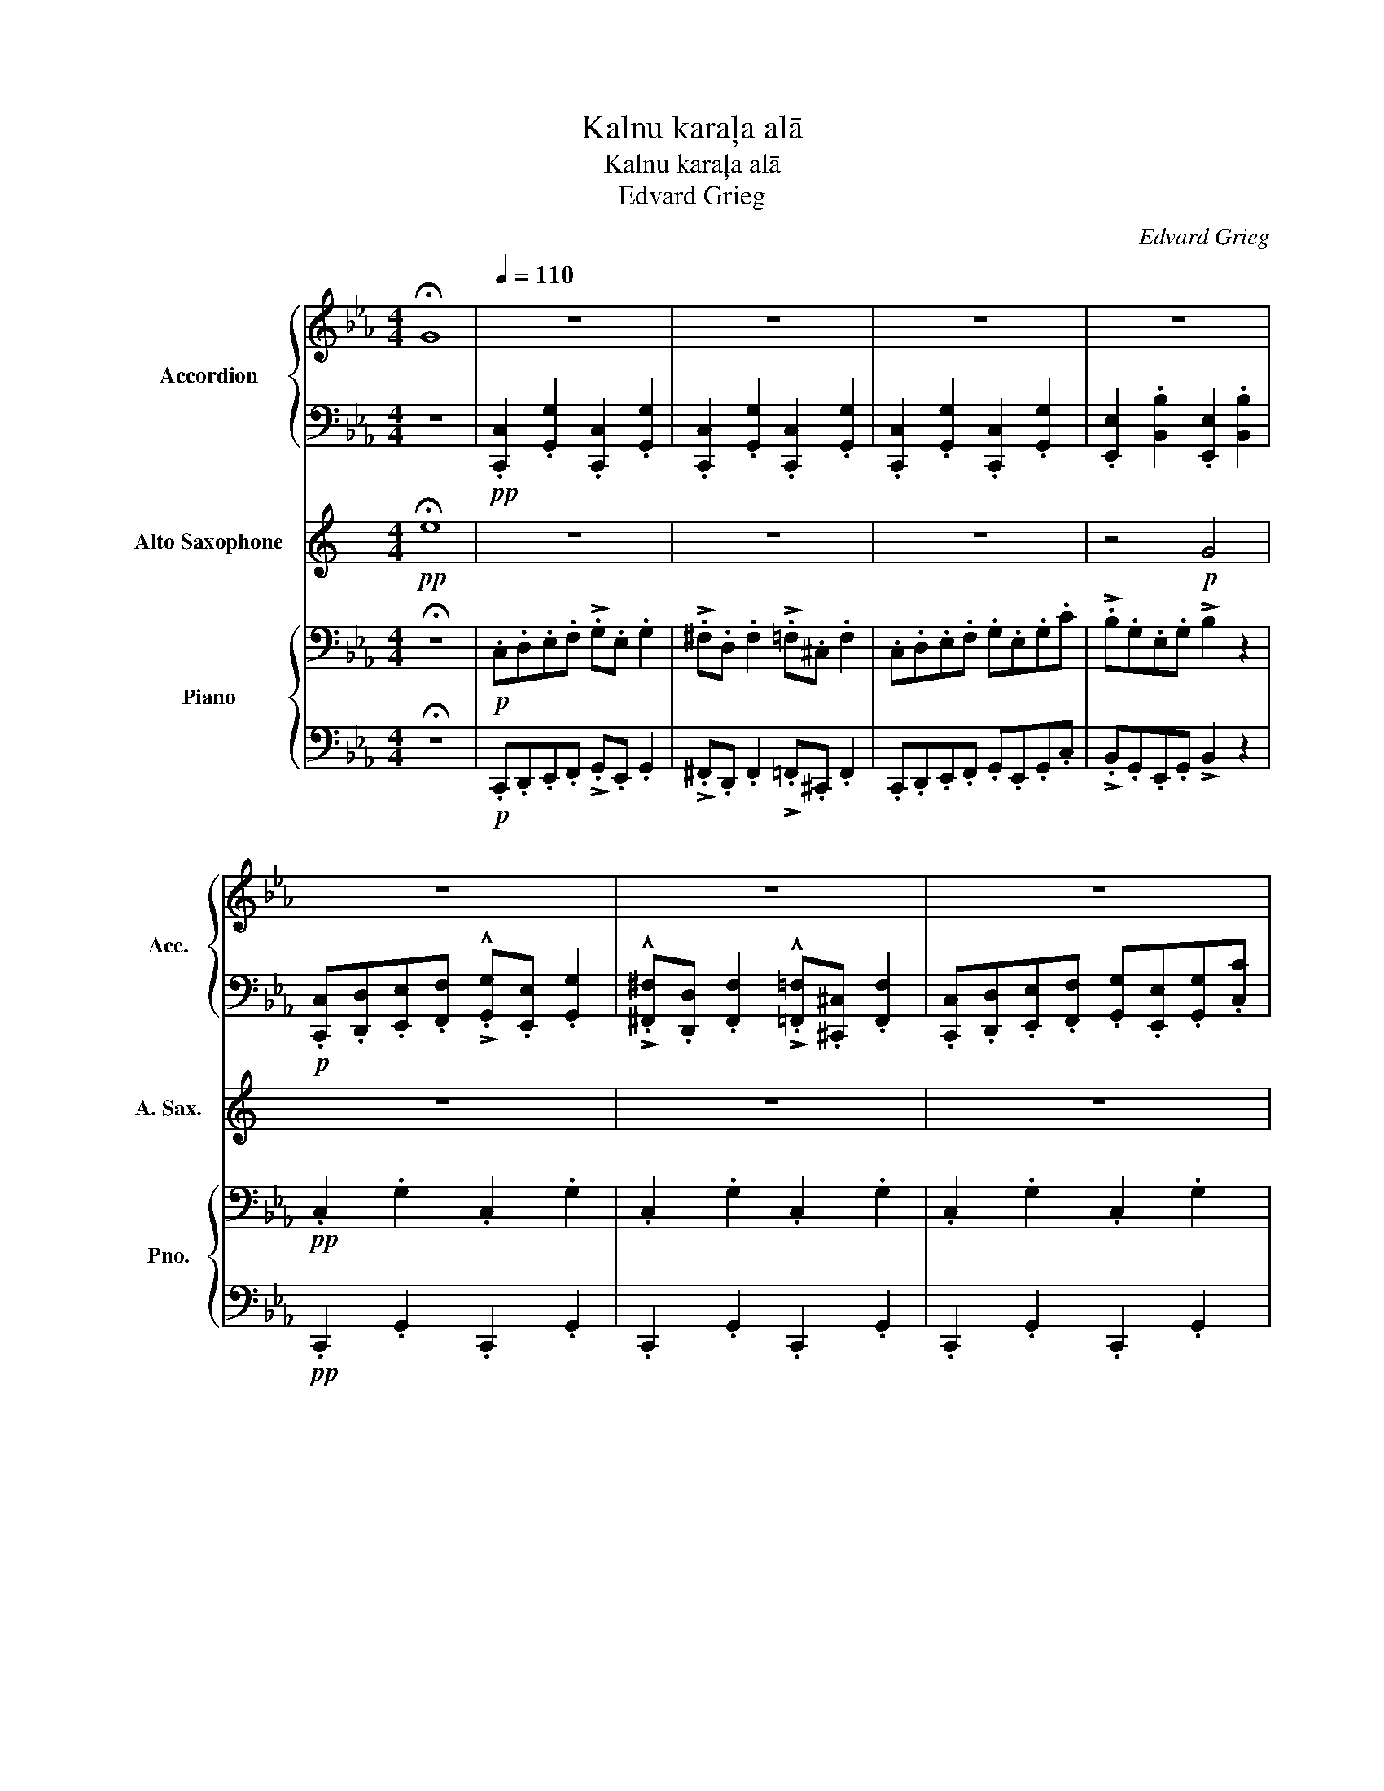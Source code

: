 X:1
T:Kalnu karaļa alā
T:Kalnu karaļa alā
T:Edvard Grieg
C:Edvard Grieg
%%score { 1 | 2 } 3 { ( 4 6 ) | 5 }
L:1/8
M:4/4
K:Eb
V:1 treble nm="Accordion" snm="Acc."
V:2 bass 
V:3 treble transpose=-9 nm="Alto Saxophone" snm="A. Sax."
V:4 bass nm="Piano" snm="Pno."
V:6 bass 
V:5 bass 
V:1
 !fermata!G8 |[Q:1/4=110] z8 | z8 | z8 | z8 | z8 | z8 | z8 | z8 | z8 | z8 | z8 | z8 | z8 | z8 | %15
 z8 | z8 | z8 | z8 | z8 | z8 | z8 | z8 | z8 | z8 ||!p! .c.d.e.f !>!.g.e .g2 | %26
 !>!.^f.d .f2 !>!.=f.^c .f2 | .c.d.e.f .g.e.g.c' | !>!.b.g.e.g !>!.b2 z2 | %29
[Q:1/4=118] z2 .[eg]2 z2 .[eg]2 | z2 .[d^f]2 z2 .[^c=f]2 | z2 .[ce]2 z2 .[ce]2 | %32
 z2 .[Be]2 z2 .[Be]2 |[Q:1/4=124]!<(! .g.=a.=b.c' !>!.d'.b .d'2 | !>!.e'.=b .e'2 !>!.d'.b .d'2 | %35
 .g.=a.=b.c' !>!.d'.b .d'2 | !>!.e'.=b .e'2 !>!.d'2 z2 |[Q:1/4=130] z2 .[=Bd]2 z2 .[Bd]2 | %38
 z2 .[=Be]2 z2 .[Bd]2 | z2 .[=Bd]2 z2 .[Bd]2 | z2 .[=Be]2 z2 .[Bd]2 | %41
!f![Q:1/4=136] .c.d.e.f !>!.g.e .g2 | !>!.^f.d .f2 !>!.=f.^c .f2 |[Q:1/4=142] .c.d.e.f .g.e.g.c' | %44
 !>!.b.g.e.g !>!.b2 z2 |[Q:1/4=150] z2!mf! (5:4:5(!>!g/a/g/^f/g/) z2 (5:4:5(!>!g/a/g/f/g/) | %46
[Q:1/4=154] z2 (5:4:5(!>!g/a/g/^f/g/) z2 (5:4:5(!>!g/a/g/f/g/)!<)! | %47
[Q:1/4=160] z2!p!!<(! (5:4:5(!>!g/a/g/^f/g/) (5:4:5(!>!g/a/g/f/g/) (5:4:5(!>!g/a/g/f/g/) | %48
[Q:1/4=165]!<(! (5:4:5(!>!g/a/g/^f/g/) (5:4:5(!>!g/a/g/f/g/) (5:4:5(!>!g/a/g/f/g/) (5:4:5(!>!g/a/g/f/g/)!<)!!<)! || %49
!ff![Q:1/4=170] cdef !>!ge g2 | !>!^fd f2 !>!=f^c f2 | cdef gegc' | !>!bgeg !>!b4 | cdef !>!ge g2 | %54
 !>!^fd f2 !>!=f^c f2 | cdef gegc' | !>!bgeg !>!b4 |!8va(! g=a=bc' !>!d'b d'2 | %58
 !>!e'=b e'2 !>!d'b d'2 | g=a=bc' !>!d'b d'2 | !>!e'=b e'2 !>!d'4 | g=a=bc' !>!d'b d'2 | %62
 !>!=e'=b e'2 !>!d'b d'2 | g=a=bc' !>!d'b d'2 | !>!=e'=b e'2 !>!d'4!8va)! |!ff! cdef !>!ge g2 | %66
 !>!^fd f2 !>!=f^c f2 | cdef gegc' | !>!bgeg !>!b4 | cdef !>!ge g2 | !>!^fd f2 !>!=f^c f2 | %71
 cdef gegc' | gegc' !>![cc']4 |[Q:1/4=200]!ff! z2 (!>![e^f]/[d=f]/).[e^f] z4 | %74
 z2 (!>![eg]/[d^f]/).[eg] z4 |!mp!!<(! z2 [A,CE]2 z2 [G,CE]2 | z2 [=B,DFG]2 z2 [G,CE]2!<)! | %77
!ff! z2 (!>![e^f]/[d=f]/).[e^f] z4 | z2 (!>![eg]/[d^f]/).[eg] z4 |!mf! c!<(!def gegc' | %80
 =bgbd'!<)! !>!c'4 |!ff! z2 (!>![e^f]/[d=f]/).[e^f] z4 | z2 (!>![e^f]/[d=f]/).[e^f] z4 | %83
!ff! z2!p!!<(! (!>![e^f]/[d=f]/).[e^f] (!>![ef]/[d=f]/).[e^f] (!>![ef]/[d=f]/).[e^f] | %84
 (!>![e^f]/[d=f]/).[e^f] (!>![ef]/[d=f]/).[e^f] (!>![ef]/[d=f]/).[e^f]!<)!!ff! (!>![ef]/[d=f]/).[e^f] | %85
 z8 | z8 |!fff! z2 (!>![eg]/[d^f]/).[eg] z4 |] %88
V:2
 z8 |!pp! .[C,,C,]2 .[G,,G,]2 .[C,,C,]2 .[G,,G,]2 | .[C,,C,]2 .[G,,G,]2 .[C,,C,]2 .[G,,G,]2 | %3
 .[C,,C,]2 .[G,,G,]2 .[C,,C,]2 .[G,,G,]2 | .[E,,E,]2 .[B,,B,]2 .[E,,E,]2 .[B,,B,]2 | %5
!p! .[C,,C,].[D,,D,].[E,,E,].[F,,F,] !>!.!^![G,,G,].[E,,E,] .[G,,G,]2 | %6
 !>!.!^![^F,,^F,].[D,,D,] .[F,,F,]2 !>!.!^![=F,,=F,].[^C,,^C,] .[F,,F,]2 | %7
 .[C,,C,].[D,,D,].[E,,E,].[F,,F,] .[G,,G,].[E,,E,].[G,,G,].[C,C] | %8
 !>!.!^![B,,B,].[G,,G,].[E,,E,].[G,,G,] !>![B,,B,]2 z2 | %9
!pp! .[G,,G,]2 .[D,D]2 .[G,,G,]2 .[=B,,=B,]2 | .[E,,E,]2 .[=B,,=B,]2 .[G,,G,]2 .[B,,B,]2 | %11
 .[G,,G,]2 .[D,D]2 .[G,,G,]2 .[=B,,=B,]2 | .[E,,E,]2 .[=B,,=B,]2 .[G,,G,]2 .[B,,B,]2 | %13
!p! .[G,,G,].[=A,,=A,].[=B,,=B,].[C,C] !>!.!^![D,D].[B,,B,] .[D,D]2 | %14
 !>!.!^![E,E].[=B,,=B,] .[E,E]2 !>!.!^![D,D].[B,,B,] .[D,D]2 | %15
 .[G,,G,].[=A,,=A,].[=B,,=B,].[C,C] !>!.!^![D,D].[B,,B,] .[D,D]2 | %16
 !>!.!^![E,E].[=B,,=B,] .[E,E]2 !>![D,D]2 z2 |!pp! .[C,,C,]2 .[G,,G,]2 .[C,,C,]2 .[G,,G,]2 | %18
 .[C,,C,]2 .[G,,G,]2 .[C,,C,]2 .[G,,G,]2 | .[C,,C,]2 .[G,,G,]2 .[C,,C,]2 .[G,,G,]2 | %20
 .[E,,E,]2 .[B,,B,]2 .[E,,E,]2 .[B,,B,]2 | %21
!p! .[C,,C,].[D,,D,].[E,,E,].[F,,F,] !>!.!^![G,,G,].[E,,E,] .[G,,G,]2 | %22
 !>!.!^![^F,,^F,].[D,,D,] .[F,,F,]2 !>!.!^![=F,,=F,].[^C,,^C,] .[F,,F,]2 | %23
 .[C,,C,].[D,,D,].[E,,E,].[F,,F,] .[G,,G,].[E,,E,].[G,,G,].[C,C] | %24
 .[G,,G,].[E,,E,].[G,,G,].[C,C] [C,,C,]4 || .C,2 .G,2 .C,2 .G,2 | .C,2 .G,2 .C,2 .G,2 | %27
 .C,2 .G,2 .C,2 .G,2 | .E,2 .G,2 .E,2 .G,2 | .C,2 .G,2 .C,2 .G,2 | .C,2 .G,2 .C,2 .G,2 | %31
 .C,2 .G,2 .C,2 .G,2 | .E,2 .G,2 .E,2 .G,2 | .G,2 .G,2 .G,2 .G,2 | .E,2 .G,2 .G,2 .G,2 | %35
 .G,2 .G,2 .G,2 .G,2 | .E,2 .G,2 .G,2 .G,2 | .G,2 .G,2 .G,2 .G,2 | .E,2 .G,2 .G,2 .G,2 | %39
 .G,2 .G,2 .G,2 .G,2 | .E,2 .G,2 .G,2 .G,2 | z8 | z8 | z8 | z8 | z8 | z8 | z8 | z8 || %49
!ff! .C,2 z2 .C,2 z2 | .C,2 z2 .C,2 z2 | .C,2 z2 .C,2 z2 | .E,2 z2 .E,2 z2 | .C,2 z2 .C,2 z2 | %54
 .C,2 z2 .C,2 z2 | .C,2 z2 .C,2 z2 | .E,2 z2 .E,2 z2 | .G,2 z2 .G,2 z2 | !>!.!^!E,2 z2 .G,2 z2 | %59
 .G,2 z2 .G,2 z2 | !>!.!^!E,2 z2 .G,2 z2 | .G,2 z2 .G,2 z2 | !>!.=E,2 z2 .G,2 z2 | %63
 .G,2 z2 .G,2 z2 | !>!.=E,2 z2 .G,2 z2 | .C,2 z2 .C,2 z2 | .C,2 z2 .C,2 z2 | .C,2 z2 .C,2 z2 | %68
 .E,2 z2 .E,2 z2 | .C,2 z2 .C,2 z2 | .C,2 z2 .C,2 z2 | .C,2 z2 .C,2 z2 | .C,2 z2 .C,2 z2 | %73
 !>!.!^!C,2 z2 z4 | !>!.!^!C,2 z2 z4 | !>!A,3 z !>!G,3 z | !>!G,,3 z !>!C,3 z | !>!.!^!C,2 z2 z4 | %78
 !>!.!^!C,2 z2 z4 | !>!A,3 z !>!G,3 z | !>!G,,3 z !>!C,3 z | !>!.!^!C,2 z2 z4 | !>!.!^!C,2 z2 z4 | %83
 !>!.!^!C,2 z2 z4 | z8 | z8 | z8 | !>!.!^!C,2 z2 z4 |] %88
V:3
[K:C]!pp! !fermata!e8 | z8 | z8 | z8 | z4!p! G4 | z8 | z8 | z8 | z4!p! G4 | z8 | z8 | z8 | z4 B4 | %13
 z8 | z8 | z8 | z4 B4 | z8 | z8 | z8 | z4 G4 | z8 | z8 | z8 | z8 || z2!p! .c2 z2 .c2 | %26
 z2 .B2 z2 .^A2 | z2 .A2 z2 .A2 | z2 .G2 z2 .G2 | .A.B.c.d !>!.!^!e.c .e2 | %30
 !>!.!^!^d.B .d2 !>!.!^!=d.^A .d2 | .A.B.c.d .e.c.e.a | !>!.!^!g.e.c.e !>!g4 | %33
!<(! z2"^cresc. e stretto poco a poco" .^g2 z2 .g2 | z2 .^g2 z2 .g2 | z2 .^g2 z2 .g2 | %36
 z2 .^g2 z2 .g2 |"^I.""^cresc. poco a poco" .e.^f.^g.a !>!.!^!b.g .b2 | %38
 !>!.!^!c'.^g .c'2 !>!.!^!b.g .b2 | .e.^f.^g.a !>!.!^!b.g .b2 | !>!.!^!c'.^g .c'2 !>!b4 | %41
 z2"^più cresc."!f! .c'2 z2 .c'2 | z2 .b2 z2 .^a2 | z2 .a2 z2 .a2 | z2 .g2 z2 .g2 | %45
"^più " .A.B.c.d !>!.!^!e.c .e2 | !>!.!^!^d.B .d2 !>!.!^!=d.^A .d2!<)! | %47
!p!!<(! .A.B.c.d .e.c.e.a | .e.c.e.a !>!a4!<)! ||!ff! ABcd !>!ec e2 | !>!^dB d2 !>!=d^A d2 | %51
 ABcd ecea | !>!gece !>!g4 | ABcd !>!ec e2 | !>!^dB d2 !>!=d^A d2 | ABcd ecea | !>!gece !>!g4 | %57
 e^f^ga !>!bg b2 | !>!c'^g c'2 !>!bg b2 | e^f^ga !>!bg b2 | !>!c'^g c'2 !>!b4 | e^f^ga !>!bg b2 | %62
 !>!^c'^g c'2 !>!bg b2 | e^f^ga !>!bg b2 | !>!^c'^g c'2 !>!b4 |!ff! ABcd !>!ec e2 | %66
 !>!^dB d2 !>!=d^A d2 | ABcd ecea | !>!gece !>!g4 | ABcd !>!ec e2 | !>!^dB d2 !>!=d^A d2 | %71
 ABcd ecea | ecea !>!a4 | z2"_"{/^fg^g} !>!.!^!a2 z4 | z2{/^fg^g} !>!.!^!a2 z4 | %75
!mp!!<(! .A.B.c.d .e.c.e.a | .^g.e.g.b!<)!!ff! !>!a4 | z2"_"{/^fg^g} !>!.!^!a2 z4 | %78
 z2{/^fg^g} !>!.!^!a2 z4 |!mf!!<(! ABcd ecea | ^gegb!<)!!ff! !>!a4 | %81
 z2"_"{/^fg^g} !>!.!^!a2 z4 | z2"_"{/^fg^g} !>!.!^!a2 z4 | %83
 z2!p!!<(!{/^fg^g} !>!.!^!a2{/f=g^g} !>!.!^!a2{/f=g^g} !>!.!^!a2 | %84
{/^fg^g} !>!.!^!a2{/f=g^g} !>!.!^!a2{/f=g^g} !>!.!^!a2!<)!!ff!{/f=g^g} !>!.!^!a2 | z8 | z8 | %87
!fff! z2{/^fg^g} !>!.!^!a2 z4 |] %88
V:4
 !fermata!z8 |!p! .C,.D,.E,.F, !>!.G,.E, .G,2 | !>!.^F,.D, .F,2 !>!.=F,.^C, .F,2 | %3
 .C,.D,.E,.F, .G,.E,.G,.C | !>!.B,.G,.E,.G, !>!B,2 z2 |!pp! .C,2 .G,2 .C,2 .G,2 | %6
 .C,2 .G,2 .C,2 .G,2 | .C,2 .G,2 .C,2 .G,2 | .E,2 .B,2 .E,2 .B,2 |!p! .G,.=A,.=B,.C !>!.D.B, .D2 | %10
 !>!.E.=B, .E2 !>!.D.B, .D2 | .G,.=A,.=B,.C !>!.D.B, .D2 | !>!.E.=B, .E2 !>!.D2 z2 | %13
!pp!"^Vc." .G,2 .D2 .G,2 .=B,2 | .E,2 .=B,2 .G,2 .B,2 | .G,2 .D2 .G,2 .=B,2 | %16
 .E,2 .=B,2 .G,2 .B,2 |!p! .C,.D,.E,.F, !>!.G,.E, .G,2 | !>!.^F,.D, .F,2 !>!.=F,.^C, .F,2 | %19
 .C,.D,.E,.F, .G,.E,.G,.C | !>!.B,.G,.E,.G, !>!B,2 z2 |!pp! .C,2 .G,2 .C,2 .G,2 | %22
 .C,2 .G,2 .C,2 .G,2 | .C,2 .C2 .B,2 .A,2 | .G,2 .F,2 .E,2 .D,2 || %25
[K:treble] z2!p! .[EG]2 z2 .[EG]2 | z2 .[D^F]2 z2 .[^C=F]2 | z2 .[CE]2 z2 .[CE]2 | %28
 z2 .[B,E]2 z2 .[B,E]2 | z2 .[EG]2 z2 .[EG]2 | z2 .[D^F]2 z2 .[^C=F]2 | z2 .[CE]2 z2 .[CE]2 | %32
 z2 .[B,E]2 z2 .[B,E]2 |!<(! z2"^cresc. e stretto poco a poco" .[=Bd]2 z2 .[Bd]2 | %34
 z2 .[=Be]2 z2 .[Bd]2 | z2 .[=Bd]2 z2 .[Bd]2 | z2 .[=Be]2 z2 .[Bd]2 | z2 .[=Bd]2 z2 .[Bd]2 | %38
 z2 .[=Be]2 z2 .[Bd]2 | z2 .[=Bd]2 z2 .[Bd]2 | z2 .[=Be]2 z2 .[Bd]2 | %41
 z2"^più cresc."!f! .[Geg]2 z2 .[Geg]2 | z2 .[Gd^f]2 z2 .[G^c=f]2 | z2 .[Gce]2 z2 .[Gce]2 | %44
 z2 .[GBe]2 z2 .[GBe]2 | z2 .[Geg]2 z2 .[Geg]2 | z2 .[Gd^f]2 z2 .[G^c=f]2!<)! | %47
!p!!<(! z2 [Cc]2 [CBc]2 [CAc]2!<)! | [CGc]2 !>![CFc]2 !>![CEc]2 !>![CDc]2 || %49
 z2!ff! (!>!g/^f/.g) z2 (!>!g/f/.g) | z2 (!>!^f/^e/.f) z2 (!>!=f/=e/.f) | %51
 z2!ff! (!>!g/^f/.g) z2 (!>!g/f/.g) | z2 (!>!b/=a/.b) z2 (!>!b/a/.b) | %53
 z2 (!>!g/^f/.g) z2 (!>!g/f/.g) | z2 (!>!^f/^e/.f) z2 (!>!=f/=e/.f) | %55
 z2 (!>!g/^f/.g) z2 (!>!g/f/.g) | z2 !>!b/=a/b z2 !>!b/a/b | %57
 z2!ff! (!>![=bd']/[gb]/.[bd']) z2 (!>![bd']/[gb]/.[bd']) | %58
 z2 (!>![=be']/[gb]/.[be']) z2 (!>![bd']/[gb]/.[bd']) | %59
 .[Gg].[=Ag].[=Bg].[cg] !>!.!^![dg].[Bg] .[dg]2 | !>!.!^![eg].[=Bg] [eg]2 !>![dg]4 | %61
 z2 (!>![=bd']/[gb]/.[bd']) z2 (!>![bd']/[gb]/.[bd']) | %62
 z2 (!>![=b=e']/[gb]/.[be']) z2 (!>![bd']/[gb]/.[bd']) | %63
 .[Gg].[=Ag].[=Bg].[cg] !>!.!^![dg].[Bg] .[dg]2 | !>!.!^![=eg].[=Bg] [eg]2 !>![dg]4 | %65
!ff! z2 .[Gceg]2 z2 .[Gceg]2 | z2 .[Gcd^f]2 z2 .[F^c=f]2 | z2 .[Gceg]2 z2 .[Gceg]2 | %68
 z2 .[Begb]2 z2 .[Begb]2 | z2 .[Gceg]2 z2 .[Gceg]2 | z2 .[Gcd^f]2 z2 .[F^c=f]2 | %71
 z2 .[Gceg]2 z2 .[Gceg]2 | z2 .[cegc']2 z2 .[cegc']2 |!ff! z2 [e^f=ac']2 z4 | z2 [cegc']2 z4 | %75
!mp!!<(! z2 [EAc]2 z2 [EGc]2 | z2 [FG=Bd]2 z2 [CEGc]2!<)! |!ff! z2 [e^f=ac']2 z4 | z2 [cegc']2 z4 | %79
!mf!!<(! z2 [EAc]2 z2 [EGc]2 | z2 [FG=Bd]2 z2 [CEGc]2!<)! |!ff! z2 [e^f=ac']2 z4 | %82
 z2 [e^f=ac']2 z4 |!ff! z2!p!!<(! [e^f=ac']2 [efac']2 [efac']2 | %84
 [e^f=ac']2 [efac']2 [efac']2!<)!!ff! [efac']2 | z8 | z8 |!fff! z2 [cegc']2 z4 |] %88
V:5
 !fermata!z8 |!p! .C,,.D,,.E,,.F,, !>!.G,,.E,, .G,,2 | !>!.^F,,.D,, .F,,2 !>!.=F,,.^C,, .F,,2 | %3
 .C,,.D,,.E,,.F,, .G,,.E,,.G,,.C, | !>!.B,,.G,,.E,,.G,, !>!B,,2 z2 |!pp! .C,,2 .G,,2 .C,,2 .G,,2 | %6
 .C,,2 .G,,2 .C,,2 .G,,2 | .C,,2 .G,,2 .C,,2 .G,,2 | .E,,2 .B,,2 .E,,2 .B,,2 | %9
!p! .G,,.=A,,.=B,,.C, !>!.D,.B,, .D,2 | !>!.E,.=B,, .E,2 !>!.D,.B,, .D,2 | %11
 .G,,.=A,,.=B,,.C, !>!.D,.B,, .D,2 | !>!.E,.=B,, .E,2 !>!.D,2 z2 | %13
!pp!"^B." .G,,2 .D,2 .G,,2 .=B,,2 | .E,,2 .=B,,2 .G,,2 .B,,2 | .G,,2 .D,2 .G,,2 .=B,,2 | %16
 .E,,2 .=B,,2 .G,,2 .B,,2 |!p! .C,,.D,,.E,,.F,, !>!.G,,.E,, .G,,2 | %18
 !>!.^F,,.D,, .F,,2 !>!.=F,,.^C,, .F,,2 | .C,,.D,,.E,,.F,, .G,,.E,,.G,,.C, | %20
 !>!.B,,.G,,.E,,.G,, !>!B,,2 z2 |!pp! .C,,2 .G,,2 .C,,2 .G,,2 | .C,,2 .G,,2 .C,,2 .G,,2 | %23
 .C,,2 .C,2 .B,,2 .A,,2 | .G,,2 .F,,2 .E,,2 .D,,2 || %25
!ped! .C,,2 (!3!G,,/!ped-up!_G,,/=G,,)!ped! .C,,2 (G,,/_G,,/=G,,) | %26
!ped! .C,,2!ped-up! (!2!G,,/_G,,/!ped-up!=G,,)!ped! .C,,2 (!2!G,,/_G,,/=G,,) | %27
!ped! .C,,2!ped-up! (G,,/_G,,/!ped-up!=G,,)!ped! .C,,2 (G,,/_G,,/=G,,) | %28
!ped! .E,,2!ped-up! (!3!B,,/__B,,/!ped-up!_B,,)!ped! .E,,2 (B,,/__B,,/_B,,) | %29
!ped! .C,,2 (G,,/_G,,/!ped-up!=G,,)!ped! .C,,2 (G,,/_G,,/=G,,)!ped-up! | %30
!ped! .C,,2!ped-up! (G,,/_G,,/!ped-up!=G,,)!ped! C,,2 (G,,/_G,,/=G,,) | %31
!ped! .C,,2!ped-up! (G,,/_G,,/!ped-up!=G,,)!ped! .C,,2 (G,,/_G,,/=G,,) | %32
!ped! .E,,2!ped-up! (!3!B,,/__B,,/!ped-up!_B,,)!ped! .E,,2 (B,,/__B,,/_B,,) | %33
!ped! .G,,2 (!3!D,/_D,/!ped-up!=D,)!ped! .G,,2 (D,/_D,/=D,)!ped-up! | %34
!ped! .E,,2!ped-up! (!3!E,/D,/!ped-up!E,)!ped! .G,,2 (!3!D,/_D,/=D,) | %35
!ped! .G,,2!ped-up! (D,/_D,/!ped-up!=D,)!ped! .G,,2 (D,/_D,/=D,) | %36
!ped! .E,,2!ped-up! (E,/D,/!ped-up!E,)!ped! .G,,2 (D,/_D,/=D,) | %37
!ped! .G,,2 (D,/_D,/!ped-up!=D,)!ped! .G,,2 (D,/_D,/=D,)!ped-up! | %38
!ped! .E,,2!ped-up! (E,/D,/!ped-up!E,)!ped! .G,,2 (D,/_D,/=D,) | %39
!ped! .G,,2!ped-up! (D,/_D,/!ped-up!=D,)!ped! .G,,2 (D,/_D,/=D,) | %40
!ped! .E,,2!ped-up! (E,/D,/!ped-up!E,)!ped! .G,,2 (D,/_D,/=D,) | %41
!ped! (3C,,!3!_G,,!2!=G,,(3!1!E,!3!_G,,!2!=G,,!ped! (3C,,!ped-up!!3!_G,,!2!=G,,(3E,!3!_G,,!2!=G,,!ped-up! | %42
!ped! (3C,,!ped-up!_G,,=G,,(3D,_G,,=G,,!ped! (3C,,!ped-up!_G,,=G,,(3_D,_G,,=G,, | %43
 (3C,,_G,,=G,,(3E,_G,,=G,, (3C,,_G,,=G,,(3E,_G,,=G,, | %44
 (3E,,!3!=A,,!2!B,,(3E,!3!A,,!2!B,, (3E,,!3!A,,!2!B,,(3E,!3!A,,!2!B,, | %45
 (3C,,_G,,=G,,(3E,_G,,=G,, (3C,,_G,,=G,,(3E,_G,,=G,, | %46
 (3C,,_G,,=G,,(3D,_G,,=G,, (3C,,_G,,=G,,(3_D,_G,,=G,, | %47
!ped! (3C,,_G,,=G,, [C,C]2 .!5!!4![B,,C,B,]2!ped-up! !3![A,,C,A,]2 | %48
 [G,,C,G,]2 !>!!2![F,,C,F,]2 !>![E,,C,E,]2 !>![D,,C,D,]2 || %49
!ped! !>![C,,C,].!2!B,,.!3!A,,.!4!G,,!ped-up!!ped! !>![C,,C,]!ped-up!.B,,.A,,.G,, | %50
!ped! !>![C,,C,]!ped-up!.B,,.A,,.G,, !>![C,,C,].B,,.A,,.G,, | %51
 !>![C,,C,].B,,.A,,.G,, !>![C,,C,].B,,.A,,.G,, | !>![E,,E,].D,.C,.B,, !>![E,,E,].D,.C,.B,, | %53
 !>![C,,C,].B,,.A,,.G,, !>![C,,C,].B,,.A,,.G,, | !>![C,,C,].B,,.A,,.G,, !>![C,,C,].B,,.A,,.G,, | %55
 !>![C,,C,].B,,.A,,.G,, !>![C,,C,].B,,.A,,.G,, | !>![E,,E,].D,.C,.B,, !>![E,,E,].D,.C,.B,, | %57
"^sempre stretto sin al fine" !>![G,,G,].F,.E,.D, !>![G,,G,].F,.E,.D, | %58
 !>![E,,E,].!4!D,.!3!E,.!2!F, !>![G,,G,].F,.E,.D, | !>![G,,G,].F,.E,.D, !>![G,,G,].F,.E,.D, | %60
 !>![E,,E,].!4!D,.E,.F, !>![G,,G,].F,.E,.D, | !>![G,,G,].^F,.=E,.D, !>![G,,G,].F,.E,.D, | %62
 !>![=E,,=E,].!4!D,.E,.^F, !>![G,,G,].F,.E,.D, | !>![G,,G,].^F,.=E,.D, !>![G,,G,].F,.E,.D, | %64
 !>![=E,,=E,].!4!D,.E,.^F, !>![G,,G,].F,.E,.D, | !>![C,,C,].B,,.A,,.G,, !>![C,,C,].B,,.A,,.G,, | %66
 !>![C,,C,].B,,.A,,.G,, !>![C,,C,].B,,.A,,.G,, | !>![C,,C,].B,,.A,,.G,, !>![C,,C,].B,,.A,,.G,, | %68
 !>![E,,E,].D,.C,.B,, !>![E,,E,].D,.C,.B,, | !>![C,,C,].B,,.A,,.G,, !>![C,,C,].B,,.A,,.G,, | %70
 !>![C,,C,].B,,.A,,.G,, !>![C,,C,].B,,.A,,.G,, | !>![C,,C,].B,,.A,,.G,, !>![C,,C,].B,,.A,,.G,, | %72
 !>![C,,C,].B,,.A,,.G,, !>![C,,C,].B,,.A,,.G,, | !>![C,,C,]2 [C,E,^F,=A,]2 z4 | %74
 !>![C,,C,]2 [C,E,G,]2 z4 |!mp!!ped! !>![A,,A,]2!ped-up! z2!ped! !>![G,,G,]2!ped-up! z2 | %76
!ped! !>![G,,,G,,]2!ped-up! z2 !>![C,,C,]2 z2 | !>![C,,C,]2 [C,E,^F,=A,]2 z4 | %78
 !>![C,,C,]2 [C,E,G,]2 z4 |!mp!!ped! !>![A,,A,]2 z2!ped! !>![G,,G,]2!ped-up! z2 | %80
!ped! !>![G,,,G,,]2!ped-up! z2 !>![C,,C,]2 z2 | !>![C,,C,]2 [C,E,^F,=A,]2 z4 | %82
 !>![C,,C,]2 [C,E,^F,=A,]2 z4 | !>![C,,C,]2 [C,E,^F,=A,]2 [C,E,F,A,]2 [C,E,F,A,]2 | %84
 [C,E,^F,=A,]2 [C,E,F,A,]2 [C,E,F,A,]2 [C,E,F,A,]2 | z4!p!!<(!!8vb(! !//-!C,,2 C,,,2 | %86
 !//-!C,,2 C,,,2 !//-!C,,2 C,,,2!<)!!8vb)! | !>![C,,,C,,]2 z2 z4 |] %88
V:6
 x8 | x8 | x8 | x8 | x8 | x8 | x8 | x8 | x8 | x8 | x8 | x8 | x8 | x8 | x8 | x8 | x8 | x8 | x8 | %19
 x8 | x8 | x8 | x8 | x8 | x8 ||[K:treble] x8 | x8 | x8 | x8 | x8 | x8 | x8 | x8 | x8 | x8 | x8 | %36
 x8 | x8 | x8 | x8 | x8 | x8 | x8 | x8 | x8 | x8 | x8 | x8 | x8 || x2 e2 z2 e2 | z2 d2 z2 ^c2 | %51
 z2 e2 z2 e2 | z2 g2 z2 g2 | z2 e2 z2 e2 | z2 d2 z2 ^c2 | z2 e2 z2 e2 | z2 g2 z2 g2 | z8 | x8 | %59
 x8 | x8 | x8 | x8 | x8 | x8 | x8 | x8 | x8 | x8 | x8 | x8 | x8 | x8 | x8 | x8 | x8 | x8 | x8 | %78
 x8 | x8 | x8 | x8 | x8 | x8 | x8 | x8 | x8 | x8 |] %88

